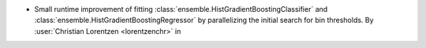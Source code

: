 - Small runtime improvement of fitting
  :class:`ensemble.HistGradientBoostingClassifier` and
  :class:`ensemble.HistGradientBoostingRegressor` by parallelizing the initial search
  for bin thresholds.
  By :user:`Christian Lorentzen <lorentzenchr>` in
